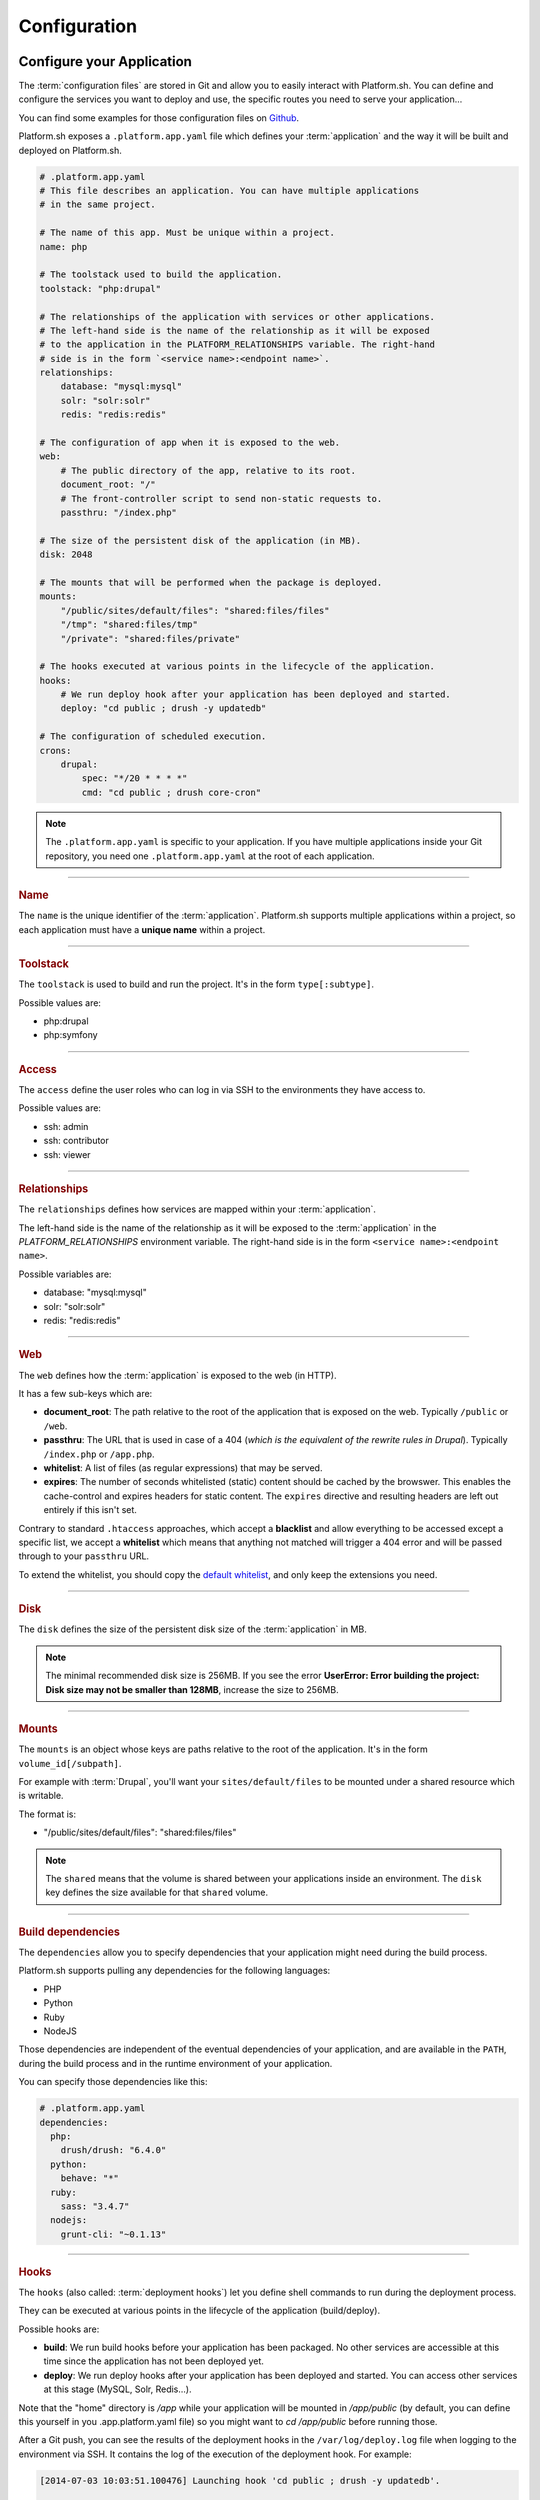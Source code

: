 .. _configuration_files:

Configuration
=============

.. _application_configuration:

Configure your Application
--------------------------

The :term:`configuration files` are stored in Git and allow you to easily interact with Platform.sh. You can define and configure the services you want to deploy and use, the specific routes you need to serve your application...

You can find some examples for those configuration files on `Github <https://github.com/platformsh/platformsh-examples>`_.

Platform.sh exposes a ``.platform.app.yaml`` file which defines your :term:`application` and the way it will be built and deployed on Platform.sh.

.. code-block:: yaml

  # .platform.app.yaml
  # This file describes an application. You can have multiple applications
  # in the same project.

  # The name of this app. Must be unique within a project.
  name: php

  # The toolstack used to build the application.
  toolstack: "php:drupal"

  # The relationships of the application with services or other applications.
  # The left-hand side is the name of the relationship as it will be exposed
  # to the application in the PLATFORM_RELATIONSHIPS variable. The right-hand
  # side is in the form `<service name>:<endpoint name>`.
  relationships:
      database: "mysql:mysql"
      solr: "solr:solr"
      redis: "redis:redis"

  # The configuration of app when it is exposed to the web.
  web:
      # The public directory of the app, relative to its root.
      document_root: "/"
      # The front-controller script to send non-static requests to.
      passthru: "/index.php"

  # The size of the persistent disk of the application (in MB).
  disk: 2048

  # The mounts that will be performed when the package is deployed.
  mounts:
      "/public/sites/default/files": "shared:files/files"
      "/tmp": "shared:files/tmp"
      "/private": "shared:files/private"

  # The hooks executed at various points in the lifecycle of the application.
  hooks:
      # We run deploy hook after your application has been deployed and started.
      deploy: "cd public ; drush -y updatedb"

  # The configuration of scheduled execution.
  crons:
      drupal:
          spec: "*/20 * * * *"
          cmd: "cd public ; drush core-cron"

.. note::
  The ``.platform.app.yaml`` is specific to your application. If you have multiple applications inside your Git repository, you need one ``.platform.app.yaml`` at the root of each application.

.. seealso::

  * `.platform.app.yaml default for Symfony <https://github.com/platformsh/platformsh-examples/blob/symfony/standard/.platform.app.yaml>`_
  * `.platform.app.yaml default for Drupal <https://github.com/platformsh/platformsh-examples/blob/drupal/7.x/.platform.app.yaml>`_

----

.. _name:

.. rubric:: Name

The ``name`` is the unique identifier of the :term:`application`. Platform.sh supports multiple applications within a project, so each application must have a **unique name** within a project.

----

.. _toolstack:

.. rubric:: Toolstack

The ``toolstack`` is used to build and run the project. It's in the form ``type[:subtype]``.

Possible values are:

* php:drupal
* php:symfony

----

.. _access:

.. rubric:: Access

The ``access`` define the user roles who can log in via SSH to the environments they have access to.

Possible values are:

* ssh: admin
* ssh: contributor
* ssh: viewer

----

.. _relationships:

.. rubric:: Relationships

The ``relationships`` defines how services are mapped within your :term:`application`.

The left-hand side is the name of the relationship as it will be exposed to the :term:`application` in the *PLATFORM_RELATIONSHIPS* environment variable. The right-hand side is in the form ``<service name>:<endpoint name>``.

Possible variables are:

* database: "mysql:mysql"
* solr: "solr:solr"
* redis: "redis:redis"

----

.. _web:

.. rubric:: Web

The ``web`` defines how the :term:`application` is exposed to the web (in HTTP).

It has a few sub-keys which are:

* **document_root**: The path relative to the root of the application that is exposed on the web. Typically ``/public`` or ``/web``.
* **passthru**:  The URL that is used in case of a 404 (*which is the equivalent of the rewrite rules in Drupal*). Typically ``/index.php`` or ``/app.php``.
* **whitelist**: A list of files (as regular expressions) that may be served.
* **expires**: The number of seconds whitelisted (static) content should be cached by the browswer. This enables the cache-control and expires headers for static content. The ``expires`` directive and resulting headers are left out entirely if this isn't set.

Contrary to standard ``.htaccess`` approaches, which accept a **blacklist** and allow everything to be accessed except a specific list, we accept a **whitelist** which means that anything not matched will trigger a 404 error and will be passed through to your ``passthru`` URL.

To extend the whitelist, you should copy the `default whitelist <https://github.com/platformsh/platformsh-examples/blob/symfony/todo-mvc-full/.platform.app.yaml#L23>`_, and only keep the extensions you need.

----

.. _disk:

.. rubric:: Disk

The ``disk`` defines the size of the persistent disk size of the :term:`application` in MB.

.. note::
  The minimal recommended disk size is 256MB. If you see the error **UserError: Error building the project: Disk size may not be smaller than 128MB**, increase the size to 256MB.

----

.. _mounts:

.. rubric:: Mounts

The ``mounts`` is an object whose keys are paths relative to the root of the application. It's in the form ``volume_id[/subpath]``.

For example with :term:`Drupal`, you'll want your ``sites/default/files`` to be mounted under a shared resource which is writable.

The format is:

* "/public/sites/default/files": "shared:files/files"

.. note::
   The ``shared`` means that the volume is shared between your applications inside an environment. The ``disk`` key defines the size available for that ``shared`` volume.

----

.. _build_dependencies:

.. rubric:: Build dependencies

The ``dependencies`` allow you to specify dependencies that your application might need during the build process.

Platform.sh supports pulling any dependencies for the following languages:

* PHP
* Python
* Ruby
* NodeJS

Those dependencies are independent of the eventual dependencies of your application, and are available in the ``PATH``, during the build process and in the runtime environment of your application.

You can specify those dependencies like this:

.. code-block:: yaml

  # .platform.app.yaml
  dependencies:
    php:
      drush/drush: "6.4.0"
    python:
      behave: "*"
    ruby:
      sass: "3.4.7"
    nodejs:
      grunt-cli: "~0.1.13"

----

.. _deployment_hooks:

.. rubric:: Hooks

The ``hooks`` (also called: :term:`deployment hooks`) let you define shell commands to run during the deployment process.

They can be executed at various points in the lifecycle of the application (build/deploy).

Possible hooks are:

* **build**: We run build hooks before your application has been packaged. No other services are accessible at this time since the application has not been deployed yet.
* **deploy**: We run deploy hooks after your application has been deployed and started. You can access other services at this stage (MySQL, Solr, Redis...).

Note that the "home" directory is `/app` while your application will be mounted in `/app/public` (by default, you can define this yourself in you .app.platform.yaml file)
so you might want to `cd /app/public` before running those.

After a Git push, you can see the results of the deployment hooks in the ``/var/log/deploy.log`` file when logging to the environment via SSH. It contains the log of the execution of the deployment hook. For example:

.. code-block:: console

    [2014-07-03 10:03:51.100476] Launching hook 'cd public ; drush -y updatedb'.

    My_custom_profile  7001  Update 7001: Enable the Platform module.
    Do you wish to run all pending updates? (y/n): y
    Performed update: my_custom_profile_update_7001
    'all' cache was cleared.
    Finished performing updates.

As a good example combining dependencies and hooks, you can compile your SASS files using Grunt.

In your ``.platform.app.yaml`` file:

.. code-block:: yaml

  dependencies:
    ruby:
      sass: "3.4.7"
    nodejs:
      grunt-cli: "~0.1.13"

  hooks:
    build: |
      cd public/profiles/project_name/themes/custom/theme_name
      npm install
      grunt

This requires the ``package.json`` and ``Gruntfile.js`` files to be correctly setup in the theme folder.

----

.. _crons:

.. rubric:: Crons

The ``crons`` is an object describing processes that are triggered on a schedule.

It has a few sub-keys which are:

* **spec**: The cron specification. For example:  ``*/20 * * * *``.
* **cmd**: The command that is executed, for example `cd public ; drush core-cron``

.. _services_configuration:

Configure Services
------------------

Platform.sh allows you to completely define and configure the topology and services you want to use on your project.

The topology is stored into a ``services.yaml`` file which should be added inside the ``.platform`` folder at the root of your Git repository.

If you don't have a ``.platform`` folder, you need to create one:

.. code-block:: console

  $ mkdir .platform

Here is an example of a ``services.yaml`` file:

.. code-block:: yaml

  # .platform/services.yaml
  mysql:
    type: mysql
    disk: 2048

  solr:
    type: solr
    disk: 1024

.. rubric:: Available services

* mysql
* solr
* redis

.. note::
  Platform.sh uses Solr 3.6 by default, but Solr 4.10 is also supported. You
  can request it by specifying the service type as ``solr:4.10``.

.. seealso::

  * `services.yaml for Symfony <https://github.com/platformsh/platformsh-examples/blob/symfony/standard-full/.platform/services.yaml>`_
  * `services.yaml for Drupal <https://github.com/platformsh/platformsh-examples/blob/drupal/7.x/.platform/services.yaml>`_

.. _routes_configuration:

Configure Routes
----------------

Platform.sh allows you to define the routes that will serve your environments.

A route describes how an incoming URL is going to be processed by Platform.sh.
The routes are stored into a ``routes.yaml`` file which should be added inside the ``.platform`` folder at the root of your Git repository.

If you don't have a ``.platform`` folder, you need to create one:

.. code-block:: console

  $ mkdir .platform

Here is an example of a ``routes.yaml`` file:

.. code-block:: yaml

  # .platform/routes.yaml
  "http://{default}/":
    type: upstream
    upstream: "php:php"
  "http://www.{default}/":
    type: redirect
    to: "http://{default}/"

.. seealso::

  * `routes.yaml for Symfony <https://github.com/platformsh/platformsh-examples/blob/symfony/standard-full/.platform/routes.yaml>`_
  * `routes.yaml for Drupal <https://github.com/platformsh/platformsh-examples/blob/drupal/7.x/.platform/routes.yaml>`_
  * :ref:`Configure routes via the web UI <ui_environment_settings>`

.. _outgoing_email:

Sending emails
----------------

By default only the master enviroment can send emails and there is no need to additionally configure your web application to enable that. For the non-master environment this feature can be enabled by using the Platform CLI.

For example, in case you want to enable sending emails for your non-master environment use this command:

.. code-block:: console

  platform environment:metadata enable_smtp true

Emails from Platform.sh are sent via a Mandrill-based SMTP proxy. Each Platform.sh project is provisioned as a Mandrill sub-account.

.. note::
  Mandrill subaccounts are capped at 12k emails per month.

.. seealso::
  * :ref:`Configure outgoing emails via the web UI <ui_environment_settings>`
